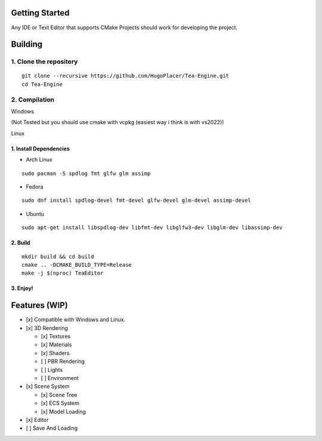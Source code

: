 Getting Started
===============

Any IDE or Text Editor that supports CMake Projects should work for
developing the project.

Building
========

1. Clone the repository
~~~~~~~~~~~~~~~~~~~~~~~

::

   git clone --recursive https://github.com/HugoPlacer/Tea-Engine.git
   cd Tea-Engine

2. Compilation
~~~~~~~~~~~~~~

.. raw:: html

   <details>

.. raw:: html

   <summary>

Windows

.. raw:: html

   </summary>

(Not Tested but you should use cmake with vcpkg (easiest way i think is
with vs2022))

.. raw:: html

   </details>

.. raw:: html

   <details>

.. raw:: html

   <summary>

Linux

.. raw:: html

   </summary>

1. Install Dependencies
^^^^^^^^^^^^^^^^^^^^^^^

-  Arch Linux

::

   sudo pacman -S spdlog fmt glfw glm assimp

-  Fedora

::

   sudo dnf install spdlog-devel fmt-devel glfw-devel glm-devel assimp-devel

-  Ubuntu

::

   sudo apt-get install libspdlog-dev libfmt-dev libglfw3-dev libglm-dev libassimp-dev

2. Build
^^^^^^^^

::

   mkdir build && cd build
   cmake .. -DCMAKE_BUILD_TYPE=Release
   make -j $(nproc) TeaEditor

3. Enjoy!
^^^^^^^^^

Features (WIP)
==============

-  [x] Compatible with Windows and Linux.
-  [x] 3D Rendering

   -  [x] Textures
   -  [x] Materials
   -  [x] Shaders
   -  [ ] PBR Rendering
   -  [ ] Lights
   -  [ ] Environment

-  [x] Scene System

   -  [x] Scene Tree
   -  [x] ECS System
   -  [x] Model Loading

-  [x] Editor
-  [ ] Save And Loading